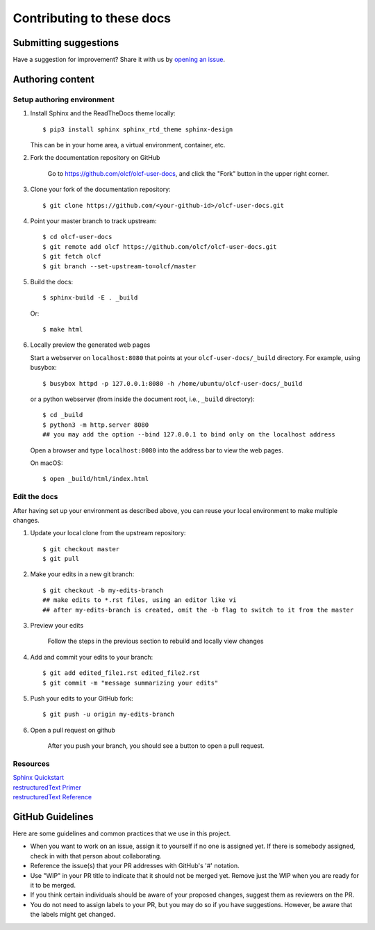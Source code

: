 ###########################
Contributing to these docs
###########################

Submitting suggestions
====================================

Have a suggestion for improvement? Share it with us by `opening an issue
<https://github.com/olcf/olcf-user-docs/issues/new>`_.


Authoring content
==================

Setup authoring environment
----------------------------

#. Install Sphinx and the ReadTheDocs theme locally::

        $ pip3 install sphinx sphinx_rtd_theme sphinx-design

   This can be in your home area, a virtual environment, container, etc.

#. Fork the documentation repository on GitHub

    Go to https://github.com/olcf/olcf-user-docs, and click the "Fork"
    button in the upper right corner.

    .. image:: /images/github_fork.png
       :width: 80.0%
       :align: center


#. Clone your fork of the documentation repository::

    $ git clone https://github.com/<your-github-id>/olcf-user-docs.git

#. Point your master branch to track upstream::

    $ cd olcf-user-docs
    $ git remote add olcf https://github.com/olcf/olcf-user-docs.git
    $ git fetch olcf
    $ git branch --set-upstream-to=olcf/master

#. Build the docs::

    $ sphinx-build -E . _build

   Or::

    $ make html

#. Locally preview the generated web pages

   Start a webserver on ``localhost:8080`` that points at
   your ``olcf-user-docs/_build`` directory. For example, using busybox::

        $ busybox httpd -p 127.0.0.1:8080 -h /home/ubuntu/olcf-user-docs/_build

   or a python webserver (from inside the document root, i.e., ``_build`` directory)::

        $ cd _build
        $ python3 -m http.server 8080
        ## you may add the option --bind 127.0.0.1 to bind only on the localhost address 

   Open a browser and type ``localhost:8080`` into the address bar to view the web pages.

   On macOS::

        $ open _build/html/index.html

Edit the docs
-------------------------

After having set up your environment as described above, you can reuse your
local environment to make multiple changes.

#. Update your local clone from the upstream repository::

      $ git checkout master
      $ git pull

#. Make your edits in a new git branch::

      $ git checkout -b my-edits-branch
      ## make edits to *.rst files, using an editor like vi
      ## after my-edits-branch is created, omit the -b flag to switch to it from the master

#. Preview your edits

    Follow the steps in the previous section to rebuild and locally view changes

#. Add and commit your edits to your branch::

      $ git add edited_file1.rst edited_file2.rst 
      $ git commit -m "message summarizing your edits"


#. Push your edits to your GitHub fork::

      $ git push -u origin my-edits-branch

#. Open a pull request on github

    After you push your branch, you should see a button to open a pull request.

    .. image:: /images/github_pr.png
       :width: 80.0%
       :align: center

Resources
---------------

| `Sphinx Quickstart <http://www.sphinx-doc.org/en/master/usage/quickstart.html>`_
| `restructuredText Primer <http://www.sphinx-doc.org/en/master/usage/restructuredtext/basics.html>`_
| `restructuredText Reference <http://docutils.sourceforge.net/rst.html>`_

GitHub Guidelines
===================

Here are some guidelines and common practices that we use in this project.

- When you want to work on an issue, assign it to yourself if no one is assigned
  yet. If there is somebody assigned, check in with that person about
  collaborating.
- Reference the issue(s) that your PR addresses with GitHub's '#' notation.
- Use "WIP" in your PR title to indicate that it should not be merged yet.
  Remove just the WIP when you are ready for it to be merged.
- If you think certain individuals should be aware of your proposed changes,
  suggest them as reviewers on the PR.
- You do not need to assign labels to your PR, but you may do so if you have
  suggestions. However, be aware that the labels might get changed.
